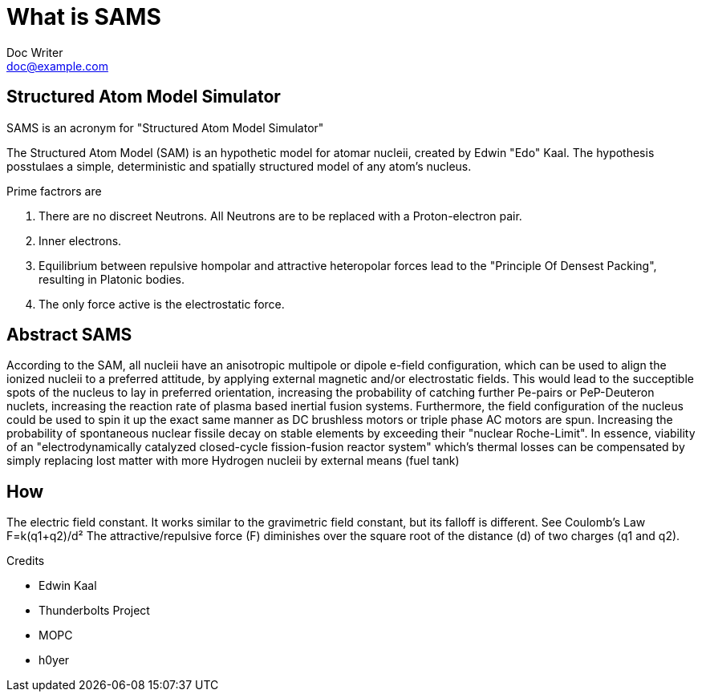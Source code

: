 = What is SAMS
Doc Writer <doc@example.com>

== Structured Atom Model Simulator

SAMS is an acronym for "Structured Atom Model Simulator"

The Structured Atom Model (SAM) is an hypothetic model for atomar nucleii, created by Edwin "Edo" Kaal.
The hypothesis posstulaes a simple, deterministic and spatially structured model of any atom's nucleus.

.Prime factrors are
1. There are no discreet Neutrons. All Neutrons are to be replaced with a Proton-electron pair.
2. Inner electrons.
3. Equilibrium between repulsive hompolar and attractive heteropolar forces lead to the "Principle Of Densest Packing", resulting in Platonic bodies.
4. The only force active is the electrostatic force.

== Abstract SAMS
According to the SAM, all nucleii have an anisotropic multipole or dipole e-field configuration, which can be used to align the ionized nucleii to a preferred attitude, by applying external
magnetic and/or electrostatic fields. This would lead to the succeptible spots of the nucleus to lay in preferred orientation, increasing the probability of
catching further Pe-pairs or PeP-Deuteron nuclets, increasing the reaction rate of plasma based inertial fusion systems.
Furthermore, the field configuration of the nucleus could be used to spin it up the exact same manner as DC brushless motors or triple phase AC motors are spun. Increasing the
probability of spontaneous nuclear fissile decay on stable elements by exceeding their "nuclear Roche-Limit".
In essence, viability of an "electrodynamically catalyzed closed-cycle fission-fusion reactor system" which's thermal losses can be compensated by simply replacing lost matter with
more Hydrogen nucleii by external means (fuel tank)

== How
The electric field constant. It works similar to the gravimetric field constant, but its falloff is different. See Coulomb's Law
F=k(q1+q2)/d²
The attractive/repulsive force (F) diminishes over the square root of the distance (d) of two charges (q1 and q2).

.Credits
* Edwin Kaal
* Thunderbolts Project
* MOPC
* h0yer
